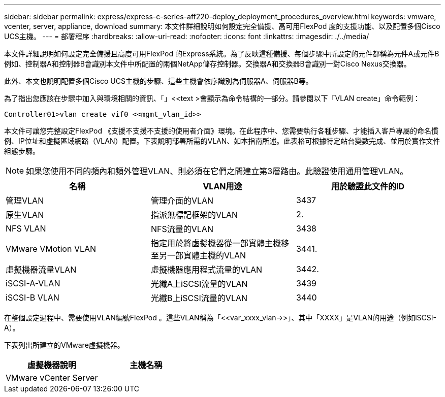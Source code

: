 ---
sidebar: sidebar 
permalink: express/express-c-series-aff220-deploy_deployment_procedures_overview.html 
keywords: vmware, vcenter, server, appliance, download 
summary: 本文件詳細說明如何設定完全備援、高可用FlexPod 度的支援功能、以及配置多個Cisco UCS主機。 
---
= 部署程序
:hardbreaks:
:allow-uri-read: 
:nofooter: 
:icons: font
:linkattrs: 
:imagesdir: ./../media/


本文件詳細說明如何設定完全備援且高度可用FlexPod 的Express系統。為了反映這種備援、每個步驟中所設定的元件都稱為元件A或元件B例如、控制器A和控制器B會識別本文件中所配置的兩個NetApp儲存控制器。交換器A和交換器B會識別一對Cisco Nexus交換器。

此外、本文也說明配置多個Cisco UCS主機的步驟、這些主機會依序識別為伺服器A、伺服器B等。

為了指出您應該在步驟中加入與環境相關的資訊、「」<<text >會顯示為命令結構的一部分。請參閱以下「VLAN create」命令範例：

....
Controller01>vlan create vif0 <<mgmt_vlan_id>>
....
本文件可讓您完整設定FlexPod 《支援不支援不支援的使用者介面》環境。在此程序中、您需要執行各種步驟、才能插入客戶專屬的命名慣例、IP位址和虛擬區域網路（VLAN）配置。下表說明部署所需的VLAN、如本指南所述。此表格可根據特定站台變數完成、並用於實作文件組態步驟。


NOTE: 如果您使用不同的頻內和頻外管理VLAN、則必須在它們之間建立第3層路由。此驗證使用通用管理VLAN。

|===
| 名稱 | VLAN用途 | 用於驗證此文件的ID 


| 管理VLAN | 管理介面的VLAN | 3437 


| 原生VLAN | 指派無標記框架的VLAN | 2. 


| NFS VLAN | NFS流量的VLAN | 3438 


| VMware VMotion VLAN | 指定用於將虛擬機器從一部實體主機移至另一部實體主機的VLAN | 3441. 


| 虛擬機器流量VLAN | 虛擬機器應用程式流量的VLAN | 3442. 


| iSCSI-A-VLAN | 光纖A上iSCSI流量的VLAN | 3439 


| iSCSI-B VLAN | 光纖B上iSCSI流量的VLAN | 3440 
|===
在整個設定過程中、需要使用VLAN編號FlexPod 。這些VLAN稱為「<<var_xxxx_vlan->>」、其中「XXXX」是VLAN的用途（例如iSCSI-A）。

下表列出所建立的VMware虛擬機器。

|===
| 虛擬機器說明 | 主機名稱 


| VMware vCenter Server |  
|===